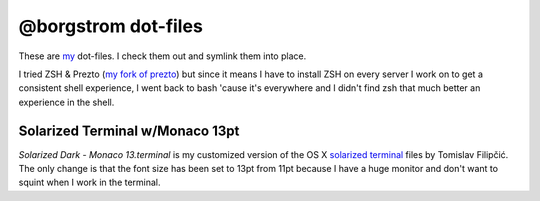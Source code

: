 @borgstrom dot-files
====================
These are my_ dot-files. I check them out and symlink them into place.

I tried ZSH & Prezto (`my fork of prezto`_) but since it means I have to install
ZSH on every server I work on to get a consistent shell experience, I went back
to bash 'cause it's everywhere and I didn't find zsh that much better an
experience in the shell.

Solarized Terminal w/Monaco 13pt
--------------------------------
`Solarized Dark - Monaco 13.terminal` is my customized version of the OS X
`solarized terminal`_ files by Tomislav Filipčić. The only change is that the
font size has been set to 13pt from 11pt because I have a huge monitor and
don't want to squint when I work in the terminal.

.. _my: https://github.com/borgstrom/
.. _my fork of prezto: https://github.com/borgstrom/prezto
.. _solarized terminal: https://github.com/tomislav/osx-terminal.app-colors-solarized
